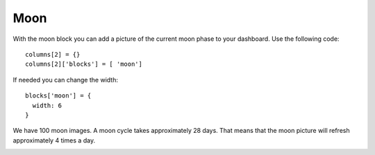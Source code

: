 .. _custommoon :

Moon 
####

With the moon block you can add a picture of the current moon phase
to your dashboard. Use the following code::

    columns[2] = {}
    columns[2]['blocks'] = [ 'moon']

If needed you can change the width::

  blocks['moon'] = {
    width: 6
  }

We have 100 moon images. A moon cycle takes approximately 28 days.
That means that the moon picture will refresh approximately 4 times a day.

.. image:: moon.17.png
